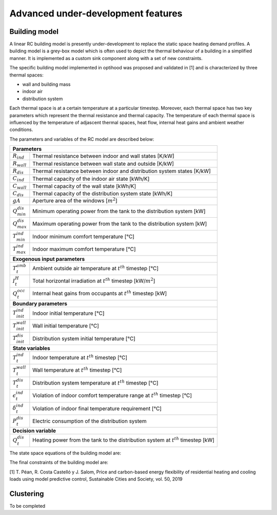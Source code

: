 .. _advanced_under_development_features:

Advanced under-development features
===================================

Building model
--------------

A linear RC building model is presently under-development to replace the static space heating demand profiles. A building
model is a grey-box model which is often used to depict the thermal behaviour of a building in a simplified manner. It is
implemented as a custom sink component along with a set of new constraints.

.. image:: ./resources/building_model_oemof.png
      :width: 400
      :alt: building_model_oemof

The specific building model implemented in optihood was proposed and validated in [1] and is characterized by three thermal
spaces:

- wall and building mass
- indoor air
- distribution system

Each thermal space is at a certain temperature at a particular timestep. Moreover, each thermal space has two key parameters
which represent the thermal resistance and thermal capacity. The temperature of each thermal space is influenced by the
temperature of adjascent thermal spaces, heat flow, internal heat gains and ambient weather conditions.

.. image:: ./resources/building_model.png
      :width: 600
      :alt: building_model

The parameters and variables of the RC model are described below:

+----------------------------------------------------------------------------------------------------------------------+
| **Parameters**                                                                                                       |
+---------------------------+------------------------------------------------------------------------------------------+
| :math:`R_{ind}`           |  Thermal resistance between indoor and wall states [K/kW]                                |
+---------------------------+------------------------------------------------------------------------------------------+
| :math:`R_{wall}`          |  Thermal resistance between wall state and outside [K/kW]                                |
+---------------------------+------------------------------------------------------------------------------------------+
| :math:`R_{dis}`           |  Thermal resistance between indoor and distribution system states [K/kW]                 |
+---------------------------+------------------------------------------------------------------------------------------+
| :math:`C_{ind}`           |  Thermal capacity of the indoor air state [kWh/K]                                        |
+---------------------------+------------------------------------------------------------------------------------------+
| :math:`C_{wall}`          |  Thermal capacity of the wall state [kWh/K]                                              |
+---------------------------+------------------------------------------------------------------------------------------+
| :math:`C_{dis}`           |  Thermal capacity of the distribution system state [kWh/K]                               |
+---------------------------+------------------------------------------------------------------------------------------+
| :math:`gA`                |  Aperture area of the windows [:math:`m^2`]                                              |
+---------------------------+------------------------------------------------------------------------------------------+
| :math:`Q^{dis}_{min}`     |  Minimum operating power from the tank to the distribution system [kW]                   |
+---------------------------+------------------------------------------------------------------------------------------+
| :math:`Q^{dis}_{max}`     |  Maximum operating power from the tank to the distribution system [kW]                   |
+---------------------------+------------------------------------------------------------------------------------------+
| :math:`T^{ind}_{min}`     |  Indoor minimum comfort temperature [°C]                                                 |
+---------------------------+------------------------------------------------------------------------------------------+
| :math:`T^{ind}_{max}`     |  Indoor maximum comfort temperature [°C]                                                 |
+---------------------------+------------------------------------------------------------------------------------------+
| **Exogenous input parameters**                                                                                       |
+---------------------------+------------------------------------------------------------------------------------------+
| :math:`T^{amb}_{t}`       |  Ambient outside air temperature at :math:`t^{th}` timestep [°C]                         |
+---------------------------+------------------------------------------------------------------------------------------+
| :math:`I^{H}_{t}`         |  Total horizontal irradiation at :math:`t^{th}` timestep [kW/:math:`m^2`]                |
+---------------------------+------------------------------------------------------------------------------------------+
| :math:`Q^{occ}_{t}`       |  Internal heat gains from occupants at :math:`t^{th}` timestep [kW]                      |
+---------------------------+------------------------------------------------------------------------------------------+
| **Boundary parameters**                                                                                              |
+---------------------------+------------------------------------------------------------------------------------------+
| :math:`T^{ind}_{init}`    |  Indoor initial temperature [°C]                                                         |
+---------------------------+------------------------------------------------------------------------------------------+
| :math:`T^{wall}_{init}`   |  Wall initial temperature [°C]                                                           |
+---------------------------+------------------------------------------------------------------------------------------+
| :math:`T^{dis}_{init}`    |  Distribution system initial temperature [°C]                                            |
+---------------------------+------------------------------------------------------------------------------------------+
| **State variables**                                                                                                  |
+---------------------------+------------------------------------------------------------------------------------------+
| :math:`T^{ind}_t`         |  Indoor temperature at :math:`t^{th}` timestep [°C]                                      |
+---------------------------+------------------------------------------------------------------------------------------+
| :math:`T^{wall}_t`        |  Wall temperature at :math:`t^{th}` timestep [°C]                                        |
+---------------------------+------------------------------------------------------------------------------------------+
| :math:`T^{dis}_t`         |  Distribution system temperature at :math:`t^{th}` timestep [°C]                         |
+---------------------------+------------------------------------------------------------------------------------------+
| :math:`\epsilon^{ind}_t`  | Violation of indoor comfort temperature range at :math:`t^{th}` timestep [°C]            |
+---------------------------+------------------------------------------------------------------------------------------+
| :math:`\delta^{ind}_t`    |  Violation of indoor final temperature requirement [°C]                                  |
+---------------------------+------------------------------------------------------------------------------------------+
| :math:`P^{dis}_t`         |  Electric consumption of the distribution system                                         |
+---------------------------+------------------------------------------------------------------------------------------+
| **Decision variable**                                                                                                |
+---------------------------+------------------------------------------------------------------------------------------+
| :math:`Q^{dis}_t`         | Heating power from the tank to the distribution system at :math:`t^{th}` timestep [kW]   |
+---------------------------+------------------------------------------------------------------------------------------+

The state space equations of the building model are:

.. image:: ./resources/state_space_eq.png
      :width: 500
      :alt: state_space_eq
      :align: center

The final constraints of the building model are:

.. image:: ./resources/Constraint1.png
      :width: 520
      :alt: constraint1
      :align: center

.. image:: ./resources/Constraint2.png
      :width: 150
      :alt: constraint2
      :align: center

.. image:: ./resources/Constraint3.png
      :width: 300
      :alt: constraint3
      :align: center

.. image:: ./resources/Constraint4.png
      :width: 220
      :alt: constraint4
      :align: center

.. image:: ./resources/Constraint5.png
      :width: 400
      :alt: constraint5
      :align: center

| [1] T. Péan, R. Costa Castelló y J. Salom, Price and carbon-based energy flexibility of residential heating and cooling loads using model predictive control, Sustainable Cities and Society, vol. 50, 2019


Clustering
----------

To be completed



